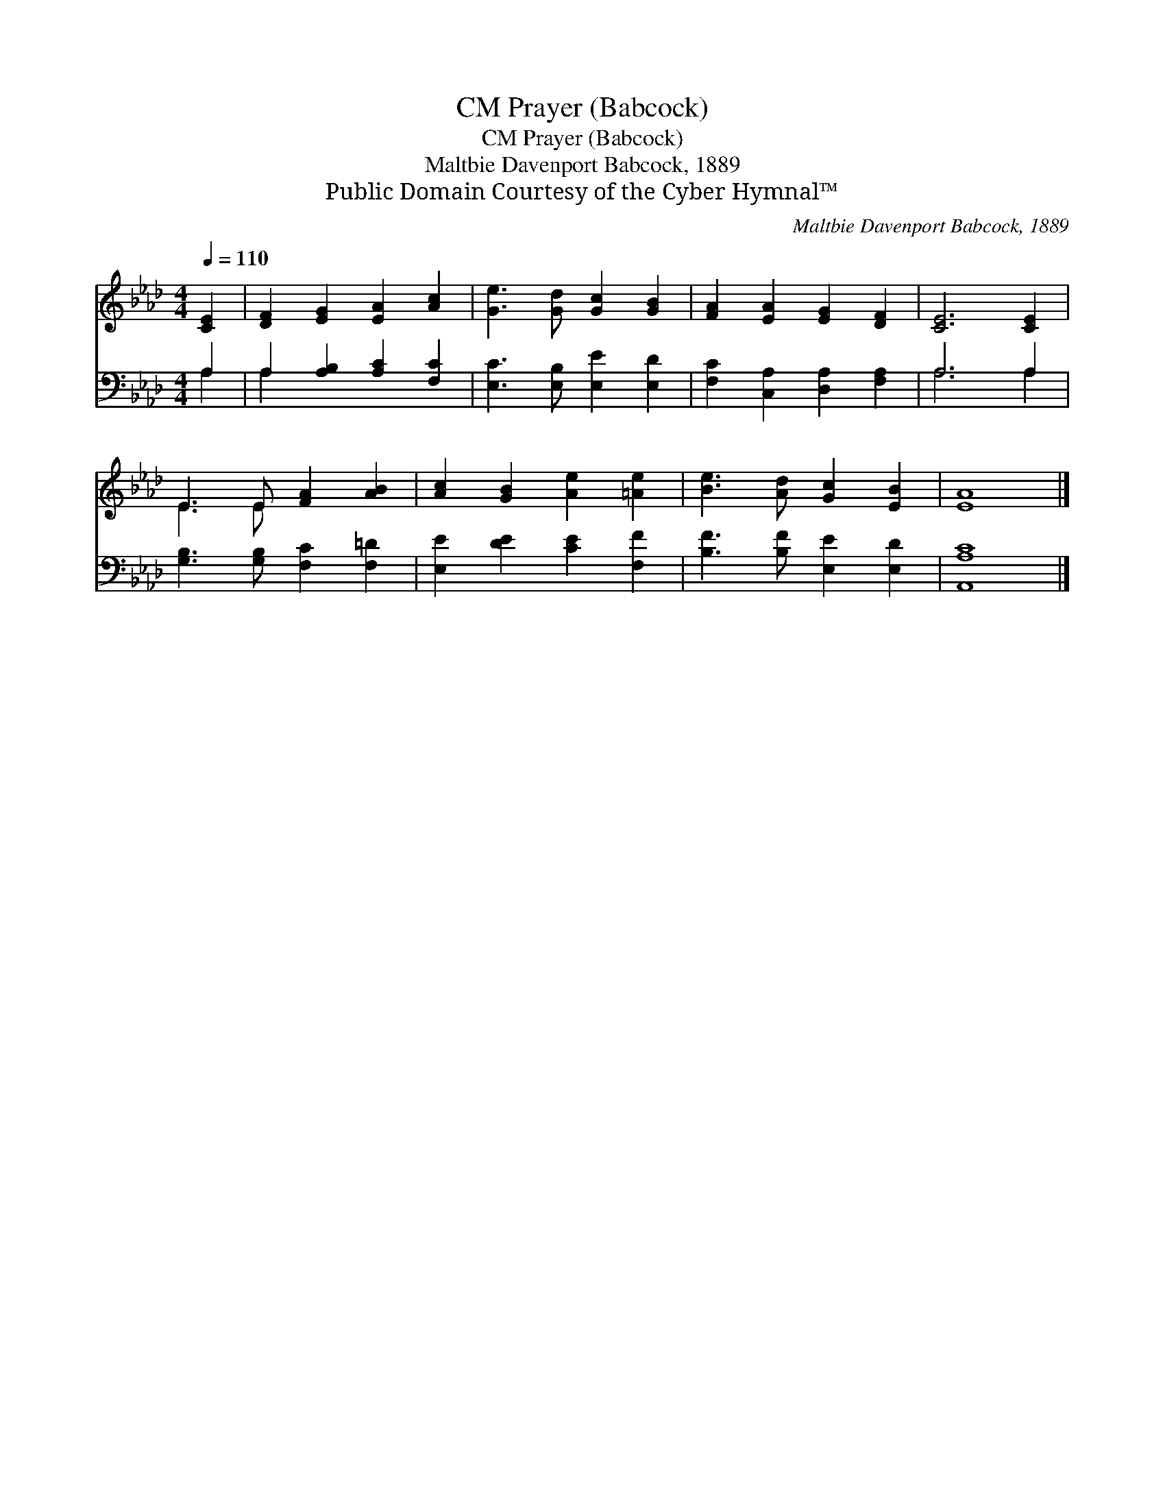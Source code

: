 X:1
T:Prayer (Babcock), CM
T:Prayer (Babcock), CM
T:Maltbie Davenport Babcock, 1889
T:Public Domain Courtesy of the Cyber Hymnal™
C:Maltbie Davenport Babcock, 1889
Z:Public Domain
Z:Courtesy of the Cyber Hymnal™
%%score ( 1 2 ) ( 3 4 )
L:1/8
Q:1/4=110
M:4/4
K:Ab
V:1 treble 
V:2 treble 
V:3 bass 
V:4 bass 
V:1
 [CE]2 | [DF]2 [EG]2 [EA]2 [Ac]2 | [Ge]3 [Gd] [Gc]2 [GB]2 | [FA]2 [EA]2 [EG]2 [DF]2 | [CE]6 [CE]2 | %5
 E3 E [FA]2 [AB]2 | [Ac]2 [GB]2 [Ae]2 [=Ae]2 | [Be]3 [Ad] [Gc]2 [EB]2 | [EA]8 |] %9
V:2
 x2 | x8 | x8 | x8 | x8 | E3 E x4 | x8 | x8 | x8 |] %9
V:3
 A,2 | A,2 [A,B,]2 [A,C]2 [F,C]2 | [E,C]3 [E,B,] [E,E]2 [E,D]2 | [F,C]2 [C,A,]2 [D,A,]2 [F,A,]2 | %4
 A,6 A,2 | [G,B,]3 [G,B,] [F,C]2 [F,=D]2 | [E,E]2 [DE]2 [CE]2 [F,F]2 | [B,F]3 [B,F] [E,E]2 [E,D]2 | %8
 [A,,A,C]8 |] %9
V:4
 A,2 | A,2 x6 | x8 | x8 | A,6 A,2 | x8 | x8 | x8 | x8 |] %9

